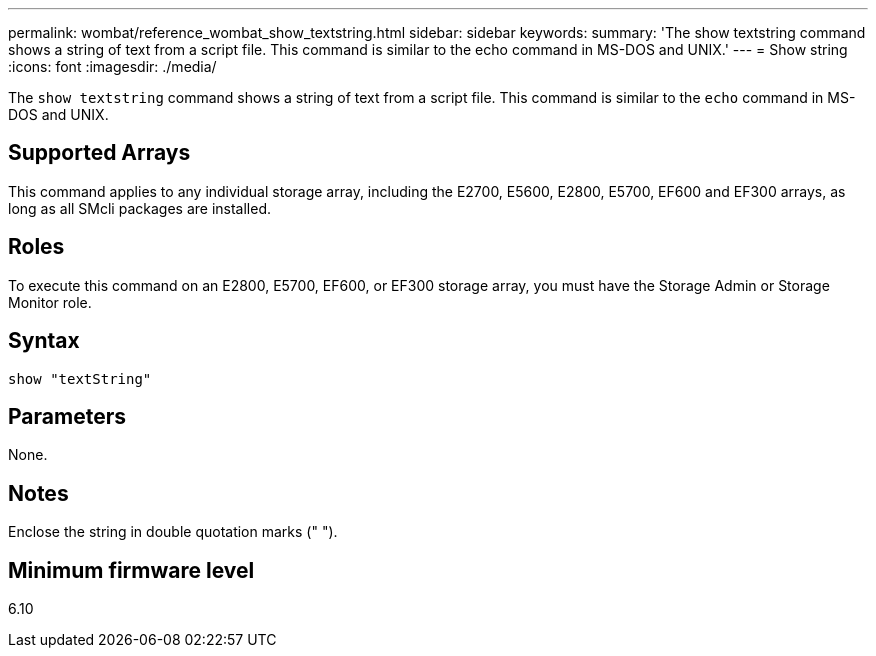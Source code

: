 ---
permalink: wombat/reference_wombat_show_textstring.html
sidebar: sidebar
keywords: 
summary: 'The show textstring command shows a string of text from a script file. This command is similar to the echo command in MS-DOS and UNIX.'
---
= Show string
:icons: font
:imagesdir: ./media/

[.lead]
The `show textstring` command shows a string of text from a script file. This command is similar to the `echo` command in MS-DOS and UNIX.

== Supported Arrays

This command applies to any individual storage array, including the E2700, E5600, E2800, E5700, EF600 and EF300 arrays, as long as all SMcli packages are installed.

== Roles

To execute this command on an E2800, E5700, EF600, or EF300 storage array, you must have the Storage Admin or Storage Monitor role.

== Syntax

----
show "textString"
----

== Parameters

None.

== Notes

Enclose the string in double quotation marks (" ").

== Minimum firmware level

6.10
